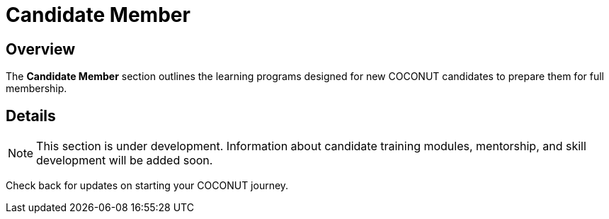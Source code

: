 = Candidate Member
:navtitle: COCONUT Draft
:description: Learning programs for COCONUT candidate members
:keywords: COCONUT, learning, candidate member, training

== Overview
The *Candidate Member* section outlines the learning programs designed for new COCONUT candidates to prepare them for full membership.

== Details
[NOTE]
This section is under development. Information about candidate training modules, mentorship, and skill development will be added soon.

Check back for updates on starting your COCONUT journey.
